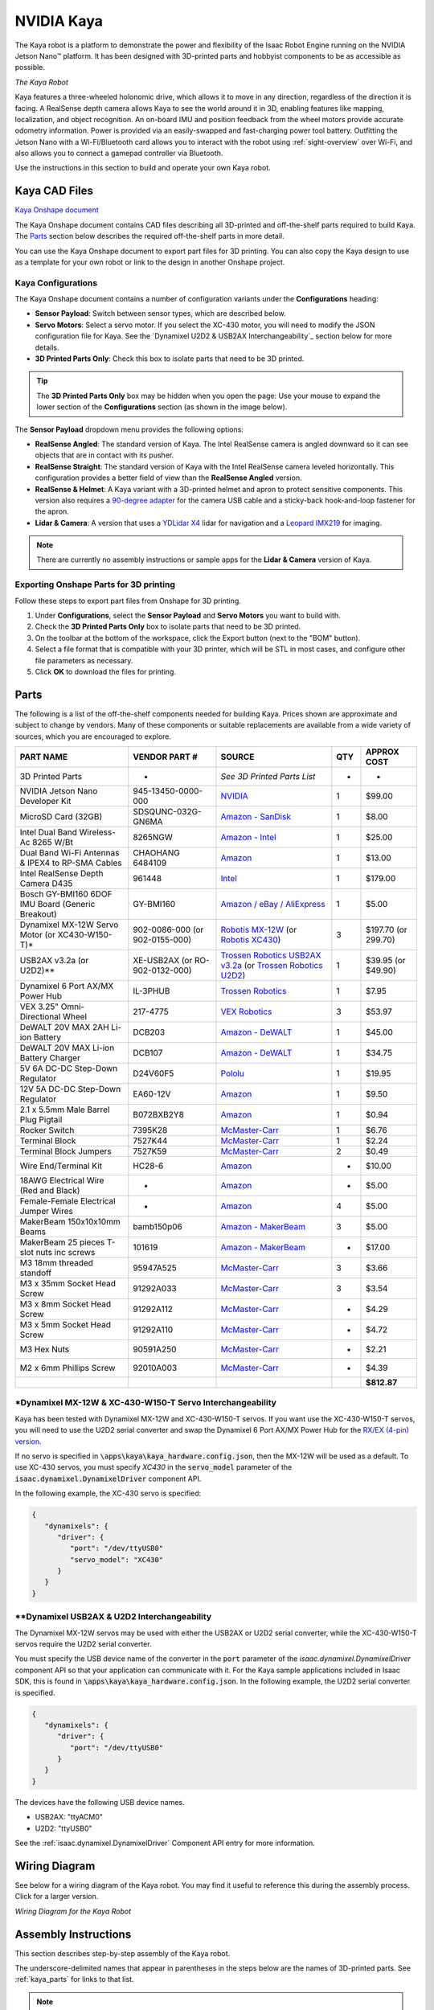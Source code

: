 ..
   Copyright (c) 2020, NVIDIA CORPORATION. All rights reserved.
   NVIDIA CORPORATION and its licensors retain all intellectual property
   and proprietary rights in and to this software, related documentation
   and any modifications thereto. Any use, reproduction, disclosure or
   distribution of this software and related documentation without an express
   license agreement from NVIDIA CORPORATION is strictly prohibited.

.. _kaya_hardware:

NVIDIA Kaya
======================

The Kaya robot is a platform to demonstrate the power and flexibility of the Isaac Robot
Engine running on the NVIDIA Jetson Nano™ platform. It has been designed with 3D-printed parts
and hobbyist components to be as accessible as possible.

.. image:: images/kaya_robot.jpg

`The Kaya Robot`

Kaya features a three-wheeled holonomic drive, which allows it to move in any direction, regardless
of the direction it is facing. A RealSense depth camera allows Kaya to see the world around it in 3D,
enabling features like mapping, localization, and object recognition. An on-board IMU and position
feedback from the wheel motors provide accurate odometry information. Power is provided via an
easily-swapped and fast-charging power tool battery. Outfitting the Jetson Nano with a
Wi-Fi/Bluetooth card allows you to interact with the robot using :ref:`sight-overview` over Wi-Fi,
and also allows you to connect a gamepad controller via Bluetooth.

Use the instructions in this section to build and operate your own Kaya robot.


.. _kaya_parts:

Kaya CAD Files
--------------

`Kaya Onshape document`_

The Kaya Onshape document contains CAD files describing all 3D-printed and off-the-shelf parts
required to build Kaya. The `Parts`_ section below describes the required off-the-shelf parts
in more detail.

You can use the Kaya Onshape document to export part files for 3D printing. You can also copy the
Kaya design to use as a template for your own robot or link to the design in another Onshape
project.

.. _Kaya Onshape document: https://cad.onshape.com/documents/03aa2560e7a40b2b7da40e12/w/001dbb6db63b0092c9ea5823/e/37043abce9062fab02c40889

Kaya Configurations
^^^^^^^^^^^^^^^^^^^

The Kaya Onshape document contains a number of configuration variants under the **Configurations**
heading:

* **Sensor Payload**: Switch between sensor types, which are described below.
* **Servo Motors**: Select a servo motor. If you select the XC-430 motor, you will need to modify
  the JSON configuration file for Kaya. See the `Dynamixel U2D2 & USB2AX Interchangeability`_
  section below for more details.
* **3D Printed Parts Only**: Check this box to isolate parts that need to be 3D printed.

.. Tip::

   The **3D Printed Parts Only** box may be hidden when you open the page: Use your mouse to expand
   the lower section of the **Configurations** section (as shown in the image below).

.. image:: images/kaya_onshape_resize.jpg

The **Sensor Payload** dropdown menu provides the following options:

* **RealSense Angled**: The standard version of Kaya. The Intel RealSense camera is angled
  downward so it can see objects that are in contact with its pusher.
* **RealSense Straight**: The standard version of Kaya with the Intel RealSense camera leveled
  horizontally. This configuration provides a better field of view than the **RealSense Angled**
  version.
* **RealSense & Helmet**: A Kaya variant with a 3D-printed helmet and apron to protect sensitive
  components. This version also requires a `90-degree adapter`_ for the camera USB cable and a
  sticky-back hook-and-loop fastener for the apron.
* **Lidar & Camera**: A version that uses a `YDLidar X4`_ lidar for navigation and a `Leopard IMX219`_
  for imaging.

.. Note::

   There are currently no assembly instructions or sample apps for the **Lidar & Camera** version
   of Kaya.

.. _90-degree adapter: https://www.amazon.com/Degree-Right-Extension-Charging-Oxsubor/dp/B07KWVG9KZ
.. _YDLidar X4: https://www.amazon.com/SmartFly-info-LIDAR-053-YDLIDAR-Frequency/dp/B07DBYHJVQ/
.. _Leopard IMX219: https://leopardimaging.com/product/nvidia-jetson-cameras/nvidia_nano_mipi_camera_kits/li-imx219-mipi-ff-nano/

Exporting Onshape Parts for 3D printing
^^^^^^^^^^^^^^^^^^^^^^^^^^^^^^^^^^^^^^^

Follow these steps to export part files from Onshape for 3D printing.

1. Under **Configurations**, select the **Sensor Payload** and **Servo Motors** you want to build
   with.
2. Check the **3D Printed Parts Only** box to isolate parts that need to be 3D printed.
3. On the toolbar at the bottom of the workspace, click the Export button (next to the "BOM"
   button).
4. Select a file format that is compatible with your 3D printer, which will be STL in most cases,
   and configure other file parameters as necessary.
5. Click **OK** to download the files for printing.

Parts
-----

The following is a list of the off-the-shelf components needed for building Kaya. Prices shown are
approximate and subject to change by vendors. Many of these components or suitable replacements are
available from a wide variety of sources, which you are encouraged to explore.

================================================= ========================================================== ======================================================================================================================================================================================================================================================================================================================================================================= ======= =============================================
**PART NAME**                                     **VENDOR PART #**                                          **SOURCE**                                                                                                                                                                                                                                                                                                                                                              **QTY** **APPROX COST**
================================================= ========================================================== ======================================================================================================================================================================================================================================================================================================================================================================= ======= =============================================
3D Printed Parts                                  -                                                          *See 3D Printed Parts List*                                                                                                                                                                                                                                                                                                                                             -       -
NVIDIA Jetson Nano Developer Kit                  945-13450-0000-000                                         `NVIDIA <https://developer.nvidia.com/buy-jetson?product=jetson_nano>`__                                                                                                                                                                                                                                                                                                1       $99.00
MicroSD Card (32GB)                               SDSQUNC-032G-GN6MA                                         `Amazon - SanDisk <https://www.amazon.com/SanDisk-microSDHC-Standard-Packaging-SDSQUNC-032G-GN6MA/dp/B010Q57T02/ref=sr_1_6?keywords=Micro+SD&qid=1550688765&s=gateway&sr=8-6>`__                                                                                                                                                                                        1       $8.00
Intel Dual Band Wireless-Ac 8265 W/Bt             8265NGW                                                    `Amazon - Intel <https://www.amazon.com/Intel-Dual-Band-Wireless-Ac-8265/dp/B01MZA1AB2/ref=sr_1_1?keywords=intel+8265ngw&qid=1553724227&s=electronics&sr=1-1>`__                                                                                                                                                                                                        1       $25.00
Dual Band Wi-Fi Antennas & IPEX4 to RP-SMA Cables CHAOHANG 6484109                                           `Amazon <https://www.amazon.com/CHAOHANG-RP-SMA-Antenna-Soldering-Wireless/dp/B01E29566W/ref=pd_bxgy_147_img_3/143-9820515-0065716?_encoding=UTF8&pd_rd_i=B01E29566W&pd_rd_r=24e8099a-325b-11e9-9916-7fe6d01b346e&pd_rd_w=Hz2rK&pd_rd_wg=eK9tl&pf_rd_p=6725dbd6-9917-451%22&%22d-beba-16af7874e407&pf_rd_r=0YDJ7K6AEJE56W35GHQB&psc=1&refRID=0YDJ7K6AEJE56W35GHQB>`__   1       $13.00
Intel RealSense Depth Camera D435                 961448                                                     `Intel <https://click.intel.com/intelr-realsensetm-depth-camera-d435.html>`__                                                                                                                                                                                                                                                                                           1       $179.00
Bosch GY-BMI160 6DOF IMU Board (Generic Breakout) GY-BMI160                                                  `Amazon / eBay / AliExpress <https://www.amazon.com/s?k=GY-BMI160>`__                                                                                                                                                                                                                                                                                                   1       $5.00
Dynamixel MX-12W Servo Motor (or XC430-W150-T)*   902-0086-000 (or 902-0155-000)                             `Robotis MX-12W <http://www.robotis.us/dynamixel-mx-12w/>`__ (or `Robotis XC430 <http://www.robotis.us/dynamixel-xc430-w150-t/>`__)                                                                                                                                                                                                                                      3       $197.70 (or 299.70)
USB2AX v3.2a (or U2D2)**                          XE-USB2AX (or RO-902-0132-000)                             `Trossen Robotics USB2AX v3.2a <https://www.trossenrobotics.com/usb2ax>`__ (or `Trossen Robotics U2D2 <https://www.trossenrobotics.com/dynamixel-u2d2.aspx>`__)                                                                                                                                                                                                         1       $39.95 (or $49.90)
Dynamixel 6 Port AX/MX Power Hub                  IL-3PHUB                                                   `Trossen Robotics <https://www.trossenrobotics.com/6-port-ax-mx-power-hub>`__                                                                                                                                                                                                                                                                                           1       $7.95
VEX 3.25" Omni-Directional Wheel                  217-4775                                                   `VEX Robotics <https://www.vexrobotics.com/omni-wheels.html>`__                                                                                                                                                                                                                                                                                                         3       $53.97
DeWALT 20V MAX 2AH Li-ion Battery                 DCB203                                                     `Amazon - DeWALT <https://www.amazon.com/DEWALT-DCB203-Compact-Li-Ion-Battery/dp/B00BYKVMES/ref=pd_day0_hl_469_4/143-9820515-0065716?_encoding=UTF8&pd_rd_i=B00BYKVMES&pd_rd_r=3f278334-46c0-11e9-969f-a1ee2b4b46aa&pd_rd_w=ntxfz&pd_rd_wg=BvWaf&pf_rd_p=ad07871c-e646-4161-82c7-%22&%225ed0d4c85b07&pf_rd_r=B544K119P03BHEB885K0&psc=1&refRID=B544K119P03BHEB885K0>`__ 1       $45.00
DeWALT 20V MAX Li-ion Battery Charger             DCB107                                                     `Amazon - DeWALT <https://www.amazon.com/dp/B06X94PH92/ref=psdc_8106529011_t1_B00X6BWHA6>`__                                                                                                                                                                                                                                                                            1       $34.75
5V 6A DC-DC Step-Down Regulator                   D24V60F5                                                   `Pololu <https://www.pololu.com/product/2865>`__                                                                                                                                                                                                                                                                                                                        1       $19.95
12V 5A DC-DC Step-Down Regulator                  EA60-12V                                                   `Amazon <https://www.amazon.com/gp/product/B01LY4RANA/ref=ppx_yo_dt_b_asin_title_o00_s00?ie=UTF8&psc=1>`__                                                                                                                                                                                                                                                              1       $9.50
2.1 x 5.5mm Male Barrel Plug Pigtail              B072BXB2Y8                                                 `Amazon <https://www.amazon.com/gp/product/B072BXB2Y8/ref=ppx_yo_dt_b_asin_title_o00_s00?ie=UTF8&psc=1>`__                                                                                                                                                                                                                                                              1       $0.94
Rocker Switch                                     7395K28                                                    `McMaster-Carr <https://www.mcmaster.com/7395k28>`__                                                                                                                                                                                                                                                                                                                    1       $6.76
Terminal Block                                    7527K44                                                    `McMaster-Carr <https://www.mcmaster.com/7527k44>`__                                                                                                                                                                                                                                                                                                                    1       $2.24
Terminal Block Jumpers                            7527K59                                                    `McMaster-Carr <https://www.mcmaster.com/7527k59>`__                                                                                                                                                                                                                                                                                                                    2       $0.49
Wire End/Terminal Kit                             HC28-6                                                     `Amazon <https://www.amazon.com/Accessbuy-Insulated-Electrical-Connector-Connectors/dp/B01L3MSLO0/ref=sr_1_7?keywords=terminal+connector&qid=1549832593&s=industrial&sr=1-7>`__                                                                                                                                                                                         -       $10.00
18AWG Electrical Wire (Red and Black)             -                                                          `Amazon <https://www.amazon.com/Electrical-Gauge-Silicone-Cable-Black/dp/B0746HMTPP/ref=sr_1_6?keywords=18+awg+red+black+wire&qid=1553726358&s=industrial&sr=1-6>`__                                                                                                                                                                                                    -       $5.00
Female-Female Electrical Jumper Wires             -                                                          `Amazon <https://www.amazon.com/GenBasic-Solderless-Dupont-Compatible-Breadboard-Prototyping/dp/B077NH83CJ/ref=sr_1_3?crid=3AWMVM5JYO01Y&keywords=female%2Bfemale%2Bjumper%2Bwires&qid=1553793205&refinements=p_85%3A2470955011&rnid=2470954011&rps=1&s=electronics&spre%22&%22%22&%22fix=female%2Bfemale%2B%2Celectronics%2C178&sr=1-3&th=1>`__                        4       $5.00
MakerBeam 150x10x10mm Beams                       bamb150p06                                                 `Amazon - MakerBeam <https://www.amazon.com/MakerBeam-150x10x10mm-beam-black-anodised/dp/B00G2DNT4I>`__                                                                                                                                                                                                                                                                 3       $5.00
MakerBeam 25 pieces T-slot nuts inc screws        101619                                                     `Amazon - MakerBeam <https://www.amazon.com/gp/product/B016OJNLJ2/ref=oh_aui_detailpage_o01_s01?ie=UTF8&psc=1>`__                                                                                                                                                                                                                                                       -       $17.00
M3 18mm threaded standoff                         95947A525                                                  `McMaster-Carr <https://www.mcmaster.com/95947a525>`__                                                                                                                                                                                                                                                                                                                  3       $3.66
M3 x 35mm Socket Head Screw                       91292A033                                                  `McMaster-Carr <https://www.mcmaster.com/91292a033>`__                                                                                                                                                                                                                                                                                                                  3       $3.54
M3 x 8mm Socket Head Screw                        91292A112                                                  `McMaster-Carr <https://www.mcmaster.com/91292a112>`__                                                                                                                                                                                                                                                                                                                  -       $4.29
M3 x 5mm Socket Head Screw                        91292A110                                                  `McMaster-Carr <https://www.mcmaster.com/91292a110>`__                                                                                                                                                                                                                                                                                                                  -       $4.72
M3 Hex Nuts                                       90591A250                                                  `McMaster-Carr <https://www.mcmaster.com/90591a250>`__                                                                                                                                                                                                                                                                                                                  -       $2.21
M2 x 6mm Phillips Screw                           92010A003                                                  `McMaster-Carr <https://www.mcmaster.com/92010a003>`__                                                                                                                                                                                                                                                                                                                  -       $4.39
\                                                                                                                                                                                                                                                                                                                                                                                                                                                                                            **$812.87**
================================================= ========================================================== ======================================================================================================================================================================================================================================================================================================================================================================= ======= =============================================

*Dynamixel MX-12W & XC-430-W150-T Servo Interchangeability
^^^^^^^^^^^^^^^^^^^^^^^^^^^^^^^^^^^^^^^^^^^^^^^^^^^^^^^^^^

Kaya has been tested with Dynamixel MX-12W and XC-430-W150-T servos. If you want use
the XC-430-W150-T servos, you will need to use the U2D2 serial converter and swap the Dynamixel
6 Port AX/MX Power Hub for the `RX/EX (4-pin) version <https://www.trossenrobotics.com/6-port-rx-power-hub>`_.

If no servo is specified in :code:`\apps\kaya\kaya_hardware.config.json`, then the MX-12W will
be used as a default. To use XC-430 servos, you must specify `XC430` in the :code:`servo_model`
parameter of the :code:`isaac.dynamixel.DynamixelDriver` component API.

In the following example, the XC-430 servo is specified:

.. code-block:: javascript

   {
      "dynamixels": {
         "driver": {
            "port": "/dev/ttyUSB0"
            "servo_model": "XC430"
         }
      }
   }

**Dynamixel USB2AX & U2D2 Interchangeability
^^^^^^^^^^^^^^^^^^^^^^^^^^^^^^^^^^^^^^^^^^^^

The Dynamixel MX-12W servos may be used with either the USB2AX or U2D2 serial converter, while
the XC-430-W150-T servos require the U2D2 serial converter.

You must specify the USB device name of the converter in the :code:`port` parameter of the
`isaac.dynamixel.DynamixelDriver` component API so that your application can communicate with it.
For the Kaya sample applications included in Isaac SDK, this is found in
:code:`\apps\kaya\kaya_hardware.config.json`. In the following example, the U2D2 serial
converter is specified.

.. code-block:: javascript

   {
      "dynamixels": {
         "driver": {
            "port": "/dev/ttyUSB0"
         }
      }
   }

The devices have the following USB device names.

- USB2AX: "ttyACM0"

- U2D2: "ttyUSB0"

See the :ref:`isaac.dynamixel.DynamixelDriver` Component API entry for more information.

.. _wiring_diagram:


Wiring Diagram
--------------

See below for a wiring diagram of the Kaya robot. You may find it useful to reference this during
the assembly process. Click for a larger version.

.. image:: images/kaya_wiring_diagram_v1.png
      :width: 640px
      :alt: Wiring Diagram for the NVIDIA Kaya Robot

`Wiring Diagram for the Kaya Robot`


Assembly Instructions
---------------------

This section describes step-by-step assembly of the Kaya robot.

The underscore-delimited names that appear in parentheses in the steps below are the names of
3D-printed parts. See :ref:`kaya_parts` for links to that list.

.. Note::

   Some Kaya components, including the Jetson Nano and BMI160 IMU, have unprotected electronic
   components. When handling these devices, avoid contact that could lead to electrostatic discharge
   (ESD), which may damage the devices.

**1. Assign IDs to the Dynamixel Motors**

When first purchased, the Dynamixel motors are all assigned ID “1”, so they must be assigned unique
IDs and properly configured before being connected together on Kaya. This procedure requires a USB
serial adapter (USB2AX or U2D2), an external 12V power source (the 12V DC-DC converter on Kaya), and
a PC to run the RoboPlus v1 software.

.. note:: RoboPlus 2.0 does not work with MX-12W. You can download the RoboPlus v1 application
          `here`_.

.. _here: http://en.robotis.com/service/downloadpage.php?ca_id=10

You can also complete this step after the rest of Kaya is assembled. Just be aware that you should
only connect one motor at a time to avoid duplicate IDs.

To assign IDs to the motors:

1. Start the RoboPlus v1 application.

2. Connect the USB serial converter to the desktop.

3. Connect a Dynamixel motor to the serial adapter.

4. Connect the Dynamixel motor to external (12V) power.

5. Launch **Dynamixel Wizard** in the RoboPlus v1 application.

6. Open **Port** (top menu) to detect connected motors.

7. Click on the correct motor, assign the ID # below and wheel mode. Click Apply.

    - Left: ID 1

    - Rear: ID 2

    - Right: ID 3

8. Repeat step 7 for each motor, and annotate the ID placard for each motor accordingly.

.. tip::

   If you are having trouble configuring the Dynamixel Motors, see `this tutorial`_ provided
   by Trossen Robotics.

.. _this tutorial: https://learn.trossenrobotics.com/projects/194-setting-dynamixel-ax-and-mx-series-firmware-id-and-baud-with-roboplus-1-0.html

**2. Install Dynamixel Servo Motors (three per Robot)**

1. Insert four M2 nuts from the Dynamixel MX-12W motor kits into the second slot up from the horn
   (servo head) on all sides. Press firmly to secure.

   .. image:: images/kaya2.jpg
      :align: center

2. Install each motor into a motor bottom plate (Kaya_Motor_Bottom_Plate) using four M2 screws from
   the Dynamixel MX-12W motor kits.

   .. image:: images/kaya2a.jpg
      :align: center

**3. Assemble the Inside Wheel Hub (three per Robot)**

1. Insert an 18mm M3 standoff into the hex hole on the back side of the hub (Kaya_Wheel_Hub_Inside).

2. Using four M2 screws from the Dynamixel MX-12W motor kits, fasten the hub (Kaya_Wheel_Hub_Inside)
   to the horn of the Dynamixel. Tighten evenly. Be careful not to over-tighten.

3. Repeat for each motor.

   .. image:: images/kaya3.jpg
      :align: center

**4. Cut and Crimp Power Wiring**

1. Cut nine sections of 18 AWG (four black, five red) wire to length and strip 3-5mm of insulation
   from the ends.

2. Attach connectors according to the table using a suitable crimping tool. Ensure that
   all connectors are mechanically secure and make good electrical contact.

   Refer to the following image and table, as well as the :ref:`wiring_diagram`, when cutting and
   crimping wiring.

   .. image:: images/kaya4.jpg
      :align: center

+----------------+----------------+----------------+----------------+----------------+----------------+----------------+
| **Wire#**      | **Color**      | **Length**     | **Terminal 1   | **Terminal 1   | **Terminal 2   | **Terminal 2   |
|                |                |                | Connector**    | Connection**   | Connector**    | Connection**   |
+----------------+----------------+----------------+----------------+----------------+----------------+----------------+
| 1              | Black          | 140 mm         | Male Spade     | Battery B-     | Fork Spade     | Terminal Block |
|                |                |                |                |                |                | B-             |
+----------------+----------------+----------------+----------------+----------------+----------------+----------------+
| 2              | Red            | 80 mm          | Male Spade     | Battery B+     | Female Spade   | Switch IN      |
+----------------+----------------+----------------+----------------+----------------+----------------+----------------+
| 3              | Red            | 140 mm         | Female Spade   | Switch OUT     | Fork Spade     | Terminal Block |
|                |                |                |                |                |                | B+             |
+----------------+----------------+----------------+----------------+----------------+----------------+----------------+
| 4              | Black          | 120 mm         | Fork Spade     | Terminal Block | Fork Spade     | 12V Regulator  |
|                |                |                |                | B-             |                | -IN            |
+----------------+----------------+----------------+----------------+----------------+----------------+----------------+
| 5              | Red            | 120 mm         | Fork Spade     | Terminal Block | Fork Spade     | 12V Regulator  |
|                |                |                |                | B+             |                | +IN            |
+----------------+----------------+----------------+----------------+----------------+----------------+----------------+
| 6              | Black          | 120 mm         | Fork Spade     | Terminal Block | Bare Wire      | 5V Regulator   |
|                |                |                |                | B-             |                | -IN            |
+----------------+----------------+----------------+----------------+----------------+----------------+----------------+
| 7              | Red            | 120 mm         | Fork Spade     | Terminal Block | Bare Wire      | 5V Regulator   |
|                |                |                |                | B+             |                | +IN            |
+----------------+----------------+----------------+----------------+----------------+----------------+----------------+
| 8              | Black          | 120 mm         | Fork Spade     | 12V Regulator  | Bare Wire      | Dynamixel Hub  |
|                |                |                |                | -OUT           |                | -IN            |
+----------------+----------------+----------------+----------------+----------------+----------------+----------------+
| 9              | Red            | 120 mm         | Fork Spade     | 12V Regulator  | Bare Wire      | Dynamixel Hub  |
|                |                |                |                | +OUT           |                | +IN            |
+----------------+----------------+----------------+----------------+----------------+----------------+----------------+


**5. Connect Battery Terminals to the Battery Holder**

1. Place Battery terminal cables (wires #1 and #2) into slots in the battery holder
   (Kaya_Battery_Holder), paddles facing each other as depicted below. The B+ (red wire) should be
   seated in the slot nearest to the notch cut out of the battery holder. Push firmly on the top of
   the crimps to seat properly in the channels.

   .. image:: images/kaya5.jpg
      :align: center

2. Secure the cables using the terminal holder (Kaya_Battery_Terminal_Holder) and an M3 x 8mm screw.
   Check alignment with the battery, and use pliers to adjust the paddles until they align and seat
   properly. To avoid creating an electrical short between the battery terminals, cover any loose
   wire ends with electrical tape.

   .. image:: images/kaya5a.jpg
      :align: center

**6. Assemble the Frame**

1. Attach each motor top plate (Kaya_Motor_Top_Plate) to MakerBeams using four MakerBeam nuts and
   four M3 x 5mm screws at each corner. Slide the MakerBeam nuts into channels first, two per side,
   and then align with the holes before fastening with screws.

   .. image:: images/kaya6.jpg
      :align: center

2. Between two motor top plates (Kaya_Motor_Top_Plate), install the pusher mount
   (Kaya_Pusher_Mount), remembering to slide nuts into place before attaching the second motor
   top plate.

3. Assemble the full triangle and tighten all 12 screws evenly. For the rest of these installation
   steps, the side with the pusher mount (Kaya_Pusher_Mount) is referred to as the front of Kaya.

   .. image:: images/kaya6a.jpg
      :align: center

**7. Connect the Bottom Plate Assembly to the Motor Top Plate/MakerBeam Frame**

1. Attach each motor bottom plate (Kaya_Motor_Bottom_Plate) assembly to the frame in the correct
   configuration. The motor assembly tagged with Dynamixel ID 2 should sit opposite to the pusher
   mount (Kaya_Pusher_Mount), with the other two motor assemblies on the adjacent sides.

2. Insert four M3 nuts into a motor bottom plate (Kaya_Motor_Bottom_Plate), and attach to motor top
   plates (Kaya_Motor_Top_Plate) with four M3 x 8mm screws. Repeat for each motor. Tighten all 12
   screws evenly.

   .. image:: images/kaya7.jpg
      :align: center

**8. Connect Motor Wiring**

- When all of the Dynamixel MX-12W servo motors have been assigned IDs (see step 1) and have been
  installed in the proper locations, connect them for power and data transmission using the cables
  from the Dynamixel MX-12W motor kits.

  All servo motors share common power and data lines and communicate using data packets addressed
  by motor ID. For this reason, they may be connected in any order, or even wired individually to
  the Dynamixel Power Hub. For cable management purposes, the best connection order is 1 - 3 - 2.

  .. image:: images/kaya8.jpg
     :align: center

**9. Mount the IMU**

1. Solder the male header pins to the IMU board. Arrange them with long ends on the labeled side
   of the board. Pins for 3V3, GND, SCL, and SDA will be used for I2C communication.

2. Use two M2 x 6mm screws to mount the IMU board with header pins facing towards the center of the
   electronics bay (Kaya_Electronics_Bay), as shown below.

  .. image:: images/kaya9.jpg
     :align: center

**10. Mount DC Regulators**

1. Solder the blue screw terminals to the Pololu 5V 6A DC-DC Step-Down Regulator.

2. Fasten the 5V regulator and 12V regulator to the electronics bay (Kaya_Electronics_Bay) with
   six M2 x 6mm screws. Ensure the orientation of these regulators matches the image,
   with IN+/- on the 5V regulator on the same side as IN+/- on the 12V regulator.

   .. image:: images/kaya10.jpg
      :align: center

**11. Connect IMU Wiring**

1. Attach female-to-female electrical jumper wires to IMU leads (3V3, GND, SCL, and SDA). Make note
   of what color wires are attached to each pin: These will later be connected to the Jetson Nano
   GPIO pins.

2. Optionally, use a dab of hot glue on the middle side of the headers to hold the IMU pin
   headers firmly in place.

   .. image:: images/kaya11.jpg

See :ref:`wire-bmi160-imu` for more information.

**12. Install Wi-Fi Antennas**

1. Connect the antenna cables to the Wi-Fi antennas using the SMA screw terminal.

2. Bend antennas to 90 degrees and fit them in the designated channels on either side of the
   base (Kaya_Nano_Base).

3. Fasten antennas in place using zip-ties, as shown.

   .. image:: images/kaya12.jpg
      :align: center

**13. Attach the Jetson Nano Base to the Frame**

1. Orient the Jetson Nano Base (Kaya_Nano_Base) so that the NVIDIA logo faces the Kaya pusher mount
   (Kaya_Pusher_Mount).

2. Slide one MakerBeam nut onto the top of the front MakerBeam, and two onto the other two
   MakerBeams. Fasten the front screw first, then position the other four on the side beams.
   Tighten all screws evenly.

   .. image:: images/kaya13.jpg
      :align: center

**14. Connect the Battery Chassis Assembly to the New Frame Assembly**

1. Stack the electronics bay (Kaya_Electronics_Bay) on top of the battery holder
   (Kaya_Battery_Holder) with the flat faces together, DC regulators face-up.

2. Bring the top of the electronics bay (Kaya_Electronics_Bay) into contact with the bottom of the
   base (Kaya_Nano_Base), so that it sits in the center of the frame assembly, between the motors.

3. Ensure that no cables are being pinched. Check that the front Dynamixel cables are not on top of
   the 12V power supply. Then attach using four M3 x 35mm screws down through the base
   (Kaya_Nano_Base) and into four M3 nuts in the battery holder (Kaya_Battery_Holder).

   .. image:: images/kaya14.jpg
      :align: center

**15. Prepare the Terminal Block**

- Using terminal block jumpers, join the two leftmost terminal block connections together, then the
  two rightmost connections. This allows battery B+ and B- to be routed to the 12V and 5V DC
  regulators.

  Reference the :ref:`wiring_diagram` when making electrical connections as outlined in the
  following steps.

  .. image:: images/kaya15.jpg
     :align: center

**16. Install the Power Switch**

1. Locate the B+ wire (#2, Red) from the battery holder, and feed it through the switch hole at the
   rear of of the base (Kaya_Nano_Base). Connect the female spade connector to the middle switch
   terminal.

2. Attach a second wire (#3, Red, female spade to fork spade) to the outer switch terminal.

3. Orient the switch so that the two terminals are closest to the inside of Kaya. Slightly bend the
   connected terminal wires to face the outside of Kaya as in the image. This helps them to clear
   the battery holder (Kaya_Battery_Holder) once installed.

4. Feed the unattached fork spade connector through the switch hole and toward the rear of Kaya.

5. Snap the switch down into place, being careful to avoid pinched wires.

   .. image:: images/kaya16.jpg
      :align: center

**17. Connect Regulator Inputs**

1. Pull the B- wire (#1, Black) from the battery and the B+ wire from the switch (#3, Red) to the
   rear of Kaya. Connect the fork spade connectors of these wires to the terminal block, referencing
   the :ref:`wiring_diagram`. These wires should route neatly between the MakerBeams below the
   terminal block.

   .. image:: images/kaya17a.jpg
      :align: center
      :width: 640px

2. Connect wires #4 through #7 to the terminal block using fork spade connectors. Reference the
   photos and :ref:`wiring_diagram` for cable order. Bend the forks downward after they are
   connected onto the terminal block for a better fit.

   .. image:: images/kaya17b.jpg
      :align: center
      :width: 640px

3. Tuck the other cables underneath the base (Kaya_Nano_Base) and into the electronics bay
   (Kaya_Electronics_Bay). Connect cables #4 and #5 to the 12V regulator IN+/-, and cables #6 and #7
   to the 5V regulator IN+/-. Note that the connections on the 12V regulator are ordered +IN, -IN,
   -OUT, +OUT, as indicated in the :ref:`wiring_diagram`.

**18. Connect Regulator Outputs**

1. Attach a 2.1 x 5.5mm male barrel plug pigtail to the 5V regulator out screw terminals. Note that
   the Brown wire is +, and the Blue wire is - (Center positive polarity).

2. Connect the fork spade connectors of cables #8 and #9 to the 12V regulator OUT- and OUT+. Connect
   bare wire ends to the Dynamixel Power Hub screw terminals, routing the cables either back through
   or around the base (Kaya_Nano_Base).

   .. image:: images/kaya18.jpg
      :align: center

**19. Mount the Terminal Block**

1. Mount the terminal block to the frame with three MakerBeam nuts and two M3 x 8mm screws. Slide one
   extra nut ahead of right side of terminal block for later use with the terminal block cover
   (Kaya_Terminal_Block_Cover).

2. Position the Terminal Block as far back as possible by using only the front set of mounting
   holes.

   .. image:: images/kaya19.jpg
      :align: center

**20. Mount the Dynamixel Power Hub**

1. Connect the loose Dynamixel cable from servo motor ID3 to any port on the Dynamixel Power Hub.

2. Use another Dynamixel cable to connect the USB2AX to the Dynamixel Power Hub. Mount the Dynamixel
   Power Hub to the base (Kaya_Nano_Base) with two M2x6 screws, as shown below.

   .. image:: images/kaya20.jpg
      :align: center

**21. Connect the Wi-Fi Card**

Connect the small antenna cable connectors (U.FL / AMC / UMCC / IPX) to the Wi-Fi card. These
should snap into place with vertical pressure, but can be difficult to work with. It may be
helpful to lay the card on a flat surface for best leverage. Take care not to damage the
connectors on the card, and avoid disconnecting and reconnecting if possible.

   .. image:: images/kaya21.jpg
      :align: center

**22 Install the Wi-Fi Card**

1. Remove the Jetson Nano module from the carrier board by first removing two Phillips screws, then
   the 2 side latches.

2. Connect the Wi-Fi card and secure with the included screw.

  .. image:: images/kaya22a.jpg
     :align: center

3. Reattach and secure the Jetson Nano module to the carrier board.

**23. Mount the Jetson Nano**

1. Mount the Jetson Nano Developer Kit to Kaya_Nano_Base using four M2 x 6mm screws, as shown in the
   image below. For cable management, it may be helpful to coil the antenna cables beneath the
   Jetson Nano.

2. Add a jumper across the header pins labeled “ADD JMPR TO DISABLE USB PWR” on the carrier board to
   allow the Jetson Nano to be powered via the 5V barrel jack connection.

  .. image:: images/kaya23.jpg
     :align: center

**24. Mount the RealSense Camera**

1. Attach the RealSense camera to the camera mount (Kaya_Realsense_Mount) with two M3 x 5mm screws.

2. Use three M3 x 8mm screws and three M3 nuts to attach the camera mount (Kaya_Realsense_Mount)
   to the camera bridge (Kaya_Realsense_Bridge).

3. Connect the USB-C cable to the RealSense camera.

   .. image:: images/kaya24a.jpg
      :align: center

   .. image:: images/kaya24b.jpg
      :align: center

**25. Attach the RealSense Bridge to the Jetson Nano Base**

- Use four M3 x 8mm and four M3 nuts to attach the camera bridge (Kaya_Realsense_Bridge) to the base
  (Kaya_Nano_Base).

   .. image:: images/kaya25.jpg
      :align: center

**26. Mount the Wheels**

- Attach each Omniwheel using one M3 x 35mm screw through the outside wheel hub
  (Kaya_Wheel_Hub_Outside), the wheel itself, and then into the inside hub (Kaya_Wheel_Hub_Inside).
  Take care not to over-tighten.

  Threadlocker may be used to prevent loosening of these fasteners.

   .. image:: images/kaya26.jpg
      :align: center

**27. Attach the Terminal Block Cover**

- Using the extra MakerBeam nut from step 19, attach the terminal block cover
  (Kaya_Terminal_Block_Cover) using a M3 x 5mm screw.

   .. image:: images/kaya27.jpg
      :align: center

**28. Connect Cables to Jetson Nano**

1. Connect the RealSense camera and USB2AX to the top two USB ports on the Nano.

2. Ensure the power switch is *not* set to “ON”.

3. Route the barrel plug cable from the 5V regulator behind the terminal block cover
   (Kaya_Terminal_Block_Cover) and plug it into the barrel jack input of Jetson Nano.

   .. note:: **Never connect the 5V barrel plug cable to the barrel jack input of the Dynamixel
             Power Hub.** This may cause irreversible damage to the voltage regulators.

4. Connect the jumper wires from the IMU to the Jetson Nano GPIO pins, referencing the
   :ref:`wiring_diagram` and your earlier notes on wire colors.

   .. image:: images/kaya28.jpg
      :align: center

**29. Clean Up Cables and Power On**

1. Tuck the front Dynamixel cables up in front of the 12V regulator and MakerBeam.

2. Zip-tie other Dynamixel and power supply cables as desired.

3. Install Battery and ensure it snaps into place. If there is resistance, check for cables and any
   remaining 3D printed support material, then ensure your terminals are not bent.

4. Install the pusher (Kaya_Pusher) by sliding it down into the pusher mount (Kaya_Pusher_Mount).

   Congratulations, you have fully assembled a Kaya robot! Have fun tinkering with your new creation
   and the Isaac Robot Engine!

   .. image:: images/kaya29.jpg
      :align: center


Notes on Power-Hungry Applications
----------------------------------

You may encounter issues when running more demanding applications on Jetson Nano, especially when
running in “MAX-N” mode.

Be careful that 3D printed PLA plastic parts do not come into contact with the heatsink if there are
concerns with Jetson Nano overheating. Kaya is not equipped with a fan to aid with cooling. The
Jetson Nano Developer Kit provides a 4-pin connector to accommodate 5V PWM fans. However, adding a
fan to Kaya requires removal or custom modification of several 3D printed parts.

Raising the nominal output voltage of the 5V regulator can help safeguard against the effects of
transient voltage dips. This can be accomplished by soldering a thru-hole resistor between the FB
and GND pins on the Pololu 5V regulator board. A resistor value of 82.5 kOhm increases the nominal
output voltage to 5.143V.

   .. image:: images/kaya_opt_a.jpg
      :align: center

The following image shows the resistor correctly installed:

   .. image:: images/kaya_opt_b.jpg
      :align: center

A capacitor (100-1000 uF) may also be placed across the regulator output terminals to further
safeguard against transient voltage fluctuations. For more information, please reference the
datasheet for the Microchip MIC2101.

Running Isaac SDK on Kaya
-------------------------

Once you have assembled your Kaya, use the procedures in :ref:`kaya_software` to get started with
Isaac on the Jetson Nano and run a couple of sample applications.
